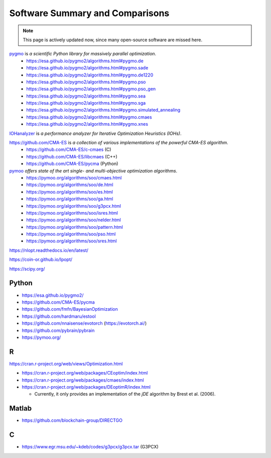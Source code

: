 Software Summary and Comparisons
=================================

.. note:: This page is actively updated now, since many open-source software are missed here.

`pygmo <https://esa.github.io/pygmo2/>`_ is *a scientific Python library for massively parallel optimization*.
  * https://esa.github.io/pygmo2/algorithms.html#pygmo.de
  * https://esa.github.io/pygmo2/algorithms.html#pygmo.sade
  * https://esa.github.io/pygmo2/algorithms.html#pygmo.de1220
  * https://esa.github.io/pygmo2/algorithms.html#pygmo.pso
  * https://esa.github.io/pygmo2/algorithms.html#pygmo.pso_gen
  * https://esa.github.io/pygmo2/algorithms.html#pygmo.sea
  * https://esa.github.io/pygmo2/algorithms.html#pygmo.sga
  * https://esa.github.io/pygmo2/algorithms.html#pygmo.simulated_annealing
  * https://esa.github.io/pygmo2/algorithms.html#pygmo.cmaes
  * https://esa.github.io/pygmo2/algorithms.html#pygmo.xnes

`IOHanalyzer <https://github.com/IOHprofiler/IOHanalyzer>`_ is *a performance analyzer for Iterative Optimization Heuristics (IOHs)*.

`https://github.com/CMA-ES <https://github.com/CMA-ES>`_ is *a collection of various implementations of the powerful CMA-ES algorithm*.
  * https://github.com/CMA-ES/c-cmaes (C)
  * https://github.com/CMA-ES/libcmaes (C++)
  * https://github.com/CMA-ES/pycma (Python)

`pymoo <https://pymoo.org/>`_ *offers state of the art single- and multi-objective optimization algorithms*.
  * https://pymoo.org/algorithms/soo/cmaes.html
  * https://pymoo.org/algorithms/soo/de.html
  * https://pymoo.org/algorithms/soo/es.html
  * https://pymoo.org/algorithms/soo/ga.html
  * https://pymoo.org/algorithms/soo/g3pcx.html
  * https://pymoo.org/algorithms/soo/isres.html
  * https://pymoo.org/algorithms/soo/nelder.html
  * https://pymoo.org/algorithms/soo/pattern.html
  * https://pymoo.org/algorithms/soo/pso.html
  * https://pymoo.org/algorithms/soo/sres.html

https://nlopt.readthedocs.io/en/latest/

https://coin-or.github.io/Ipopt/

https://scipy.org/

Python
------

* https://esa.github.io/pygmo2/
* https://github.com/CMA-ES/pycma
* https://github.com/fmfn/BayesianOptimization
* https://github.com/hardmaru/estool
* https://github.com/nnaisense/evotorch (https://evotorch.ai/)
* https://github.com/pybrain/pybrain
* https://pymoo.org/

R
-

https://cran.r-project.org/web/views/Optimization.html

* https://cran.r-project.org/web/packages/CEoptim/index.html
* https://cran.r-project.org/web/packages/cmaes/index.html
* https://cran.r-project.org/web/packages/DEoptimR/index.html

  * Currently, it only provides an implementation of the `jDE` algorithm by Brest et al. (2006).

Matlab
------

* https://github.com/blockchain-group/DIRECTGO

C
-

* https://www.egr.msu.edu/~kdeb/codes/g3pcx/g3pcx.tar (G3PCX)
